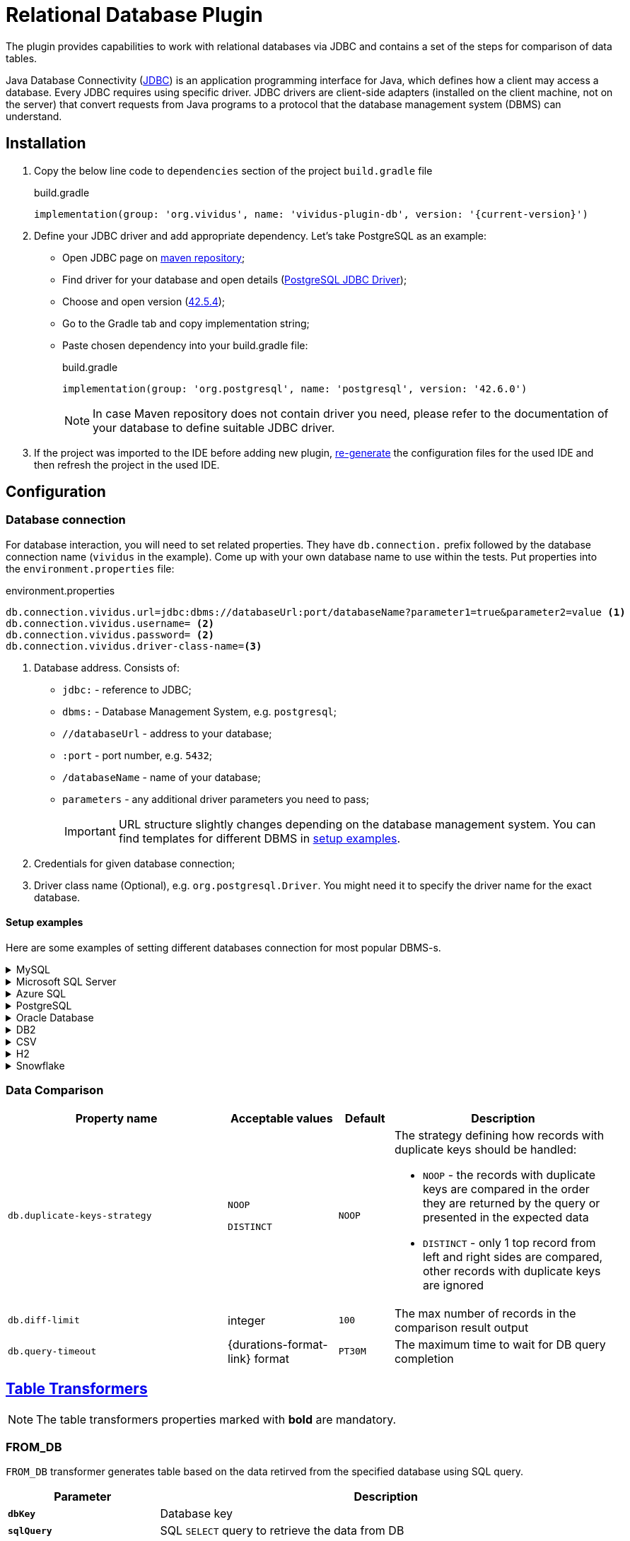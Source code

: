 = Relational Database Plugin

The plugin provides capabilities to work with relational databases via
JDBC and contains a set of the steps for comparison of data tables.

Java Database Connectivity (https://en.wikipedia.org/wiki/Java_Database_Connectivity[JDBC])
is an application programming interface for Java, which defines how a client may
access a database. Every JDBC requires using specific driver. JDBC drivers are
client-side adapters (installed on the client machine, not on the server) that
convert requests from Java programs to a protocol that the database management
system (DBMS) can understand.

== Installation

. Copy the below line code to `dependencies` section of the project `build.gradle` file
+
.build.gradle
[source,gradle,subs="attributes+"]
----
implementation(group: 'org.vividus', name: 'vividus-plugin-db', version: '{current-version}')
----

. Define your JDBC driver and add appropriate dependency. Let's take PostgreSQL as an example:
+
- Open JDBC page on https://mvnrepository.com/open-source/jdbc-drivers[maven repository];
- Find driver for your database and open details (https://mvnrepository.com/artifact/org.postgresql/postgresql[PostgreSQL JDBC Driver]);
- Choose and open version (https://mvnrepository.com/artifact/org.postgresql/postgresql/42.5.4[42.5.4]);
- Go to the Gradle tab and copy implementation string;
- Paste chosen dependency into your build.gradle file:
+
.build.gradle
[source,gradle,subs="attributes+"]
----
implementation(group: 'org.postgresql', name: 'postgresql', version: '42.6.0')
----
+
NOTE: In case Maven repository does not contain driver you need, please refer to the documentation of your database to define suitable JDBC driver.

. If the project was imported to the IDE before adding new plugin,
xref:ROOT:getting-started.adoc#_use_ide_for_the_tests_development[re-generate]
the configuration files for the used IDE and then refresh the project in the used IDE.

== Configuration

=== Database connection

For database interaction, you will need to set related properties. They have
`db.connection.` prefix followed by the database connection name (`vividus` in
the example). Come up with your own database name to use within the tests. Put
properties into the `environment.properties` file:

.environment.properties
[source,properties,subs="attributes+"]
----
db.connection.vividus.url=jdbc:dbms://databaseUrl:port/databaseName?parameter1=true&parameter2=value <1>
db.connection.vividus.username= <2>
db.connection.vividus.password= <2>
db.connection.vividus.driver-class-name=<3>
----
<1> Database address. Consists of:
    - `jdbc:` - reference to JDBC;
    - `dbms:` - Database Management System, e.g. `postgresql`;
    - `//databaseUrl` - address to your database;
    - `:port` - port number, e.g. `5432`;
    - `/databaseName` - name of your database;
    - `parameters` - any additional driver parameters you need to pass;
+
IMPORTANT: URL structure slightly changes depending on the database management system. You can find templates for different DBMS in xref:plugins:plugin-db.adoc#_setup_examples[setup examples].
<2> Credentials for given database connection;
<3> Driver class name (Optional), e.g. `org.postgresql.Driver`. You might need it to specify the driver name for the exact database.

==== Setup examples

Here are some examples of setting different databases connection for most popular DBMS-s.

.MySQL
[%collapsible]
====
.build.gradle
[source,gradle]
----
implementation(group: 'com.mysql', name: 'mysql-connector-j', version: '8.1.0')
----

.environment.properties
[source,properties]
----
db.connection.vividus.url=jdbc:mysql://mysql.db.server:3306/my_database?useSSL=false&serverTimezone=UTC
db.connection.vividus.username=vividus
db.connection.vividus.password=pa$$w0rd
----

.https://dev.mysql.com/doc/connector-j/8.0/en/connector-j-reference-jdbc-url-format.html[URL template]
[source,properties]
----
jdbc:mysql://host:port/database?parameters
----
====

.Microsoft SQL Server
[%collapsible]
====
.build.gradle
[source,gradle]
----
implementation(group: 'com.microsoft.sqlserver', name: 'mssql-jdbc', version: '12.4.0.jre11-preview')
----

.`environment.properties` to connect using port number
[source,properties]
----
db.connection.vividus.url=jdbc:sqlserver://mssql.db.server:1433;databaseName=my_database
db.connection.vividus.username=vividus
db.connection.vividus.password=pa$$w0rd
----

.`environment.properties` to connect using instance name
[source,properties]
----
db.connection.vividus.url=jdbc:sqlserver://mssql.db.server\\mssql_instance;databaseName=my_database
db.connection.vividus.username=vividus
db.connection.vividus.password=pa$$w0rd
----

[NOTE]
Pay attenttion to `\\` before instance name: it's required because `\` is a special char in properties-files
and thus meaningful backward slash should be additionally escaped: `\\` will result in `\`.

.https://docs.microsoft.com/en-us/sql/connect/jdbc/building-the-connection-url[URL template]
[source,properties]
----
jdbc:sqlserver://serverName\instanceName:portNumber;parameter1=value1;parameter2=value2
----
====

.Azure SQL
[%collapsible]
====
.build.gradle
[source,gradle]
----
implementation(group: 'com.microsoft.sqlserver', name: 'mssql-jdbc', version: '11.2.1.jre11')
----

.environment.properties
[source,properties]
----
db.connection.vividus.url=jdbc:sqlserver://vividusdb.database.windows.net:1433;database=demo;encrypt=true;trustServerCertificate=false;hostNameInCertificate=*.database.windows.net;loginTimeout=30;
db.connection.vividus.username=vividus
db.connection.vividus.password=pa$$w0rd
----

.https://docs.microsoft.com/en-us/azure/azure-sql/database/connect-query-java?view=azuresql#prepare-a-configuration-file-to-connect-to-azure-sql-database[URL template]
[source,properties]
----
jdbc:sqlserver://serverName:portNumber;parameter1=value1;parameter2=value2
----
====

.PostgreSQL
[%collapsible]
====
.build.gradle
[source,gradle]
----
implementation(group: 'org.postgresql', name: 'postgresql', version: '42.6.0')
----

.environment.properties
[source,properties]
----
db.connection.vividus.url=jdbc:postgresql://postgresql.db.server:5432/my_database?ssl=true&loglevel=2
db.connection.vividus.username=vividus
db.connection.vividus.password=pa$$w0rd
----

.https://jdbc.postgresql.org/documentation/head/connect.html[URL template]
[source,properties]
----
jdbc:postgresql://host:port/database?parameters
----
====

.Oracle Database
[%collapsible]
====
.build.gradle
[source,gradle]
----
implementation(group: 'com.oracle.database.jdbc', name: 'ojdbc10', version: '19.20.0.0')
----

.environment.properties
[source,properties]
----
db.connection.vividus.url=jdbc:oracle:thin:@//myoracle.db.server:1521/my_servicename
db.connection.vividus.username=vividus
db.connection.vividus.password=pa$$w0rd
----

.http://www.orafaq.com/wiki/JDBC#Thin_driver[URL template] based on the services approach
[source,properties]
----
jdbc:oracle:thin:user/password@//host:port/service
----
====

.DB2
[%collapsible]
====
.build.gradle
[source,gradle]
----
implementation(group: 'com.ibm.db2.jcc', name: 'db2jcc', version: 'db2jcc4')
----

.environment.properties
[source,properties]
----
db.connection.vividus.url=jdbc:db2://localhost:50000/my_db
db.connection.vividus.username=vividus
db.connection.vividus.password=pa$$w0rd
----

.https://www.ibm.com/docs/en/db2-for-zos/11?topic=cdsudidsdjs-url-format-data-server-driver-jdbc-sqlj-type-4-connectivity[URL template]
[source,properties]
----
jdbc:db2://<host>:<port>/<database_name>
----
====

.CSV
[%collapsible]
====
It is possible to perform SQL queries against CSV resources.
Please see the xref:user-guides:execute-sql-against-csv.adoc[step-by-step guide] for more details.

.build.gradle
[source,gradle]
----
implementation(group: 'net.sourceforge.csvjdbc', name: 'csvjdbc', version: '1.0.40')
----

.environment.properties
[source,properties]
----
db.connection.csv-data.url=jdbc:relique:csv:classpath:path/to/csv/data
----

.URL template
[source,properties]
----
jdbc:relique:csv:classpath:path/to/resources?parameters
----
====

.H2
[%collapsible]
====
VIVIDUS allows using in-memory databases during test execution. Such databases
are created at the beginning of the tests and are dropped after the run is
finished. Please see the xref:user-guides:use-in-memory-db-to-manage-test-data.adoc[detailed guide].

.build.gradle
[source,gradle]
----
implementation(group: 'com.h2database', name: 'h2', version: '2.2.222')
----

.environment.properties
[source,properties]
----
db.connection.test-h2-db.url=jdbc:h2:mem:test;DATABASE_TO_UPPER=FALSE;DB_CLOSE_DELAY=-1;
----

.https://h2database.com/html/features.html#database_url[URL template] for in-memory named database
[source,properties]
----
jdbc:h2:mem:databaseName
----
====

.Snowflake
[%collapsible]
====
.build.gradle
[source,gradle]
----
implementation(group: 'net.snowflake', name: 'snowflake-jdbc', version: '3.14.1')
----

.environment.properties
[source,properties]
----
db.connection.vividus.url=jdbc:snowflake://myinstance.west-europe.azure.snowflakecomputing.com/?role=DEVELOPER&warehouse=WAREHOUSE&db=MY_DB
db.connection.vividus.username=vividus
db.connection.vividus.password=pa$$w0rd
----

.https://docs.snowflake.com/en/user-guide/jdbc-configure.html#syntax[URL template]
[source,properties]
----
jdbc:snowflake://account_identifier.snowflakecomputing.com/?connection_parameters
----
====

=== Data Comparison

[cols="4,2,1,4", options="header"]
|===
|Property name
|Acceptable values
|Default
|Description


|`db.duplicate-keys-strategy`
a|`NOOP`

`DISTINCT`
|`NOOP`
a|The strategy defining how records with duplicate keys should be handled:

* `NOOP` - the records with duplicate keys are compared in the order they are returned by the query or presented in the expected data
* `DISTINCT` - only 1 top record from left and right sides are compared, other records with duplicate keys are ignored

|`db.diff-limit`
|integer
|`100`
|The max number of records in the comparison result output

|`db.query-timeout`
|{durations-format-link} format
|`PT30M`
|The maximum time to wait for DB query completion

|===


== xref:ROOT:glossary.adoc#_table_transformer[Table Transformers]

NOTE: The table transformers properties marked with *bold* are mandatory.

=== FROM_DB

`FROM_DB` transformer generates table based on the data retirved from the
specified database using SQL query.

[cols="1,3", options="header"]
|===
|Parameter
|Description

|`*dbKey*`
|Database key

|`*sqlQuery*`
|SQL `SELECT` query to retrieve the data from DB

|`nullReplacement`
|The value to put in the generating table instead of `NULL`-s contained in the DB data set
|===

.Generate ExampleTable using data from H2 database
[source,gherkin]
----
{transformer=FROM_DB, dbKey=testh2db, sqlQuery=SELECT * FROM students, nullReplacement= }
----

== Steps

=== Execute SQL query and save its result

Executes SQL query against the specified database and saves the query result to a variable.

[source,gherkin]
----
When I execute SQL query `$sqlQuery` against `$dbKey` and save result to $scopes variable `$variableName`
----

* `$sqlQuery` - The https://www.techtarget.com/searchdatamanagement/definition/SQL[SQL query to execute].
* `$dbKey` - The <<_database_connection, database connection key>>.
* `$scopes` - xref:commons:variables.adoc#_scopes[The comma-separated set of the variables scopes].
* `$variableName` - The variable name to store the SQL query result.

.Given `launch_rockets` table available at 'launches' db connection
[source]
----
|id|name        |payload_cost|country|
|1 |Falcon 9    |$2,720      |USA    |
|2 |Zhongxing-19|$4,320      |CHINA  |
----

.Query USA rocket launches and validate result set
[source,gherkin]
----
When I execute SQL query `
SELECT *
FROM launch_rockets
WHERE country='USA'
` against `launches` and save result to scenario variable `usa-launches`
Then `${usa-launches}` is equal to table:
|name    |payload_cost|country|
|Falcon 9|$2,720      |USA    |
----

Individual rows are available by index starting from zero as per the following example:

.Query USA rocket launches and check name in first row
[source,gherkin]
----
When I execute SQL query `
SELECT *
FROM launch_rockets
WHERE country='USA'
` against `launches` and save result to scenario variable `usa-launches`
Then `usa-launches[0].name` is equal to `Falcon 9`
----

=== Execute update query

Executes SQL query that changes the target table e.g.

* https://www.w3schools.com/sql/sql_update.asp[UPDATE SQL query]
* https://www.w3schools.com/sql/sql_insert.asp[INSERT SQL query]
* https://www.w3schools.com/sql/sql_delete.asp[DELETE SQL query]

[IMPORTANT]
In case of https://www.w3schools.com/sql/sql_select.asp[SELECT SQL query] an exception will be thrown.

[source,gherkin]
----
When I execute SQL query `$sqlQuery` against `$dbKey`
----

* `$sqlQuery` - The https://www.techtarget.com/searchdatamanagement/definition/SQL[SQL query to execute].
* `$dbKey` - The <<_database_connection, database connection key>>.

.Given `launch_rockets` table available at 'launches' db connection
[source]
----
|id|name        |payload_cost|country|
|1 |Falcon 9    |$2,720      |USA    |
|2 |Zhongxing-19|$4,320      |CHINA  |
----

.Update payload_cost for 'Falcon 9' launch
[source,gherkin]
----
When I execute SQL query `
UPDATE launch_rockets
SET payload_cost='unknown'
WHERE name='Falcon 9'
` against `launches`
----

=== Compare two data sets

Compares the result set queried from the baseline database with the result set queried from the checkpoint database matching by user-defined keys. Please see <<_data_comparison>> for more fine-grained comparison configuration. The order of columns is ignored.

[source,gherkin]
----
Then data from `$leftSqlQuery` executed against `$leftDbKey` $comparisonRule data from `$rightSqlQuery` executed against `$rightDbKey` matching rows using keys:$columnsForMapping
----

* `$leftSqlQuery` - The https://www.techtarget.com/searchdatamanagement/definition/SQL[SQL query to execute] to retrieve baseline data set.
* `$leftDbKey` - The <<_database_connection, database connection key>> to execute baseline query against.
* `$comparisonRule` - The data set comparison rule: either `is equal to` or `contains`.
* `$rightSqlQuery` - The https://www.techtarget.com/searchdatamanagement/definition/SQL[SQL query to execute] to retrieve checkpoint data set.
* `$rightDbKey` - The <<_database_connection, database connection key>> to execute checkpoint query against.
* `$columnsForMapping` - The comma-separated list of column names to map rows in the retrieved data sets. If empty then all column names from the retrieved data sets are used to map rows.

.Given `launch_rockets` table available at 'launches' and 'launches-replica' db connections
[source]
----
|id|name        |payload_cost|country|
|1 |Falcon 9    |$2,720      |USA    |
|2 |Zhongxing-19|$4,320      |CHINA  |
----

.Compare name and country columns in launch_rockets table contained in two databases
[source,gherkin]
----
Then data from `SELECT * FROM launch_rockets` executed against `launches` is equal to data from `SELECT * FROM launch_rockets` executed against `launches-replica` matching rows using keys:name,country
----

=== Compare result set with table

Compares the result set queried from the baseline database with the user-defined data set matching by the specified keys. Please see <<_data_comparison>> for more fine-grained comparison configuration. The order of columns is ignored.

[source,gherkin]
----
Then `$leftData` matching rows using `$keys` from `$leftDbKey` $comparisonRule data from:$rightTable
----

* `$leftData` - The baseline result set.
* `$keys` - The database columns to compare.
* `$comparisonRule` - xref:parameters:comparison-rule.adoc[The comparison rule].
* `$rightTable` - The checkpoint data set.

.Given `launch_rockets` table available at 'launches' db connection
[source]
----
|id|name        |payload_cost|country|
|1 |Falcon 9    |$2,720      |USA    |
|2 |Zhongxing-19|$4,320      |CHINA  |
----

.Compare name and country columns in result set against defined data set
[source,gherkin]
----
When I execute SQL query `SELECT * FROM launch_rockets` against `rockets` and save result to scenario variable `all-launches`
Then `${all-launches}` matching rows using `name,country` from `launches` is equal to data from:
|name        |country|
|Falcon 9    |USA    |
|Zhongxing-19|CHINA  |
----

